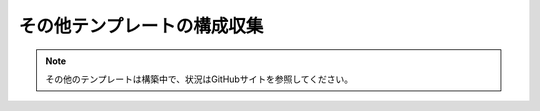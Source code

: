 その他テンプレートの構成収集
============================

.. note::

   その他のテンプレートは構築中で、状況はGitHubサイトを参照してください。

